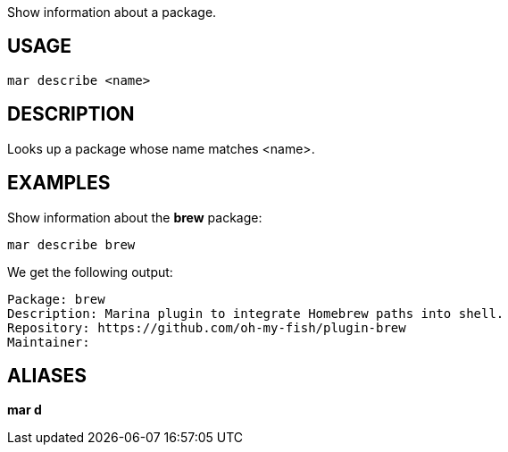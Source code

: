 Show information about a package.

== USAGE
  mar describe <name>

== DESCRIPTION
Looks up a package whose name matches <name>.

== EXAMPLES
Show information about the *brew* package:

  mar describe brew

We get the following output:

  Package: brew
  Description: Marina plugin to integrate Homebrew paths into shell.
  Repository: https://github.com/oh-my-fish/plugin-brew
  Maintainer:

== ALIASES
*mar d*

